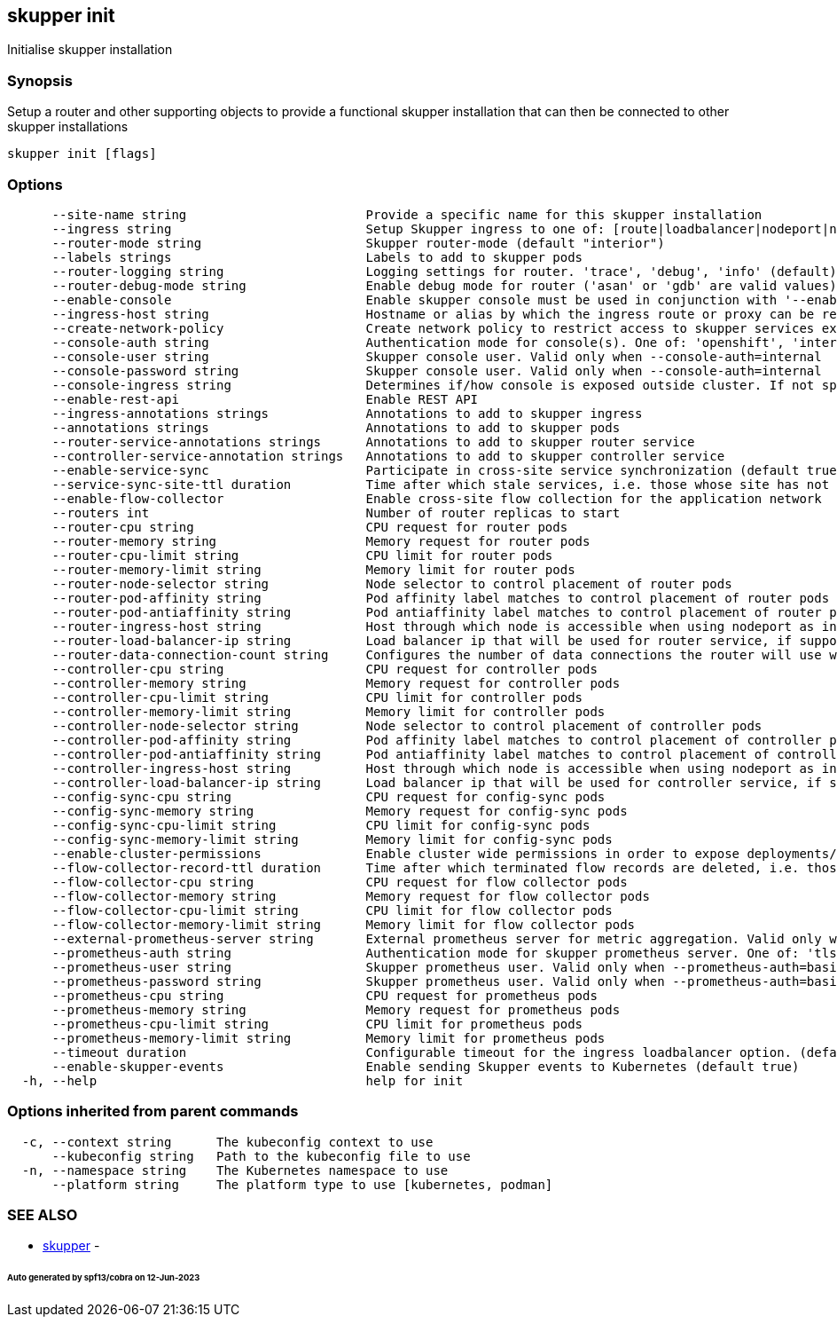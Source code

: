 == skupper init

Initialise skupper installation

=== Synopsis

Setup a router and other supporting objects to provide a functional skupper installation that can then be connected to other skupper installations

----
skupper init [flags]
----

=== Options

----
      --site-name string                        Provide a specific name for this skupper installation
      --ingress string                          Setup Skupper ingress to one of: [route|loadbalancer|nodeport|nginx-ingress-v1|contour-http-proxy|ingress|none]. If not specified route is used when available, otherwise loadbalancer is used.
      --router-mode string                      Skupper router-mode (default "interior")
      --labels strings                          Labels to add to skupper pods
      --router-logging string                   Logging settings for router. 'trace', 'debug', 'info' (default), 'notice', 'warning', and 'error' are valid values.
      --router-debug-mode string                Enable debug mode for router ('asan' or 'gdb' are valid values)
      --enable-console                          Enable skupper console must be used in conjunction with '--enable-flow-collector' flag
      --ingress-host string                     Hostname or alias by which the ingress route or proxy can be reached
      --create-network-policy                   Create network policy to restrict access to skupper services exposed through this site to current pods in namespace
      --console-auth string                     Authentication mode for console(s). One of: 'openshift', 'internal', 'unsecured'
      --console-user string                     Skupper console user. Valid only when --console-auth=internal
      --console-password string                 Skupper console user. Valid only when --console-auth=internal
      --console-ingress string                  Determines if/how console is exposed outside cluster. If not specified uses value of --ingress. One of: [route|loadbalancer|nodeport|nginx-ingress-v1|contour-http-proxy|ingress|none].
      --enable-rest-api                         Enable REST API
      --ingress-annotations strings             Annotations to add to skupper ingress
      --annotations strings                     Annotations to add to skupper pods
      --router-service-annotations strings      Annotations to add to skupper router service
      --controller-service-annotation strings   Annotations to add to skupper controller service
      --enable-service-sync                     Participate in cross-site service synchronization (default true)
      --service-sync-site-ttl duration          Time after which stale services, i.e. those whose site has not been heard from, created through service-sync are removed.
      --enable-flow-collector                   Enable cross-site flow collection for the application network
      --routers int                             Number of router replicas to start
      --router-cpu string                       CPU request for router pods
      --router-memory string                    Memory request for router pods
      --router-cpu-limit string                 CPU limit for router pods
      --router-memory-limit string              Memory limit for router pods
      --router-node-selector string             Node selector to control placement of router pods
      --router-pod-affinity string              Pod affinity label matches to control placement of router pods
      --router-pod-antiaffinity string          Pod antiaffinity label matches to control placement of router pods
      --router-ingress-host string              Host through which node is accessible when using nodeport as ingress.
      --router-load-balancer-ip string          Load balancer ip that will be used for router service, if supported by cloud provider
      --router-data-connection-count string     Configures the number of data connections the router will use when linking to other routers
      --controller-cpu string                   CPU request for controller pods
      --controller-memory string                Memory request for controller pods
      --controller-cpu-limit string             CPU limit for controller pods
      --controller-memory-limit string          Memory limit for controller pods
      --controller-node-selector string         Node selector to control placement of controller pods
      --controller-pod-affinity string          Pod affinity label matches to control placement of controller pods
      --controller-pod-antiaffinity string      Pod antiaffinity label matches to control placement of controller pods
      --controller-ingress-host string          Host through which node is accessible when using nodeport as ingress.
      --controller-load-balancer-ip string      Load balancer ip that will be used for controller service, if supported by cloud provider
      --config-sync-cpu string                  CPU request for config-sync pods
      --config-sync-memory string               Memory request for config-sync pods
      --config-sync-cpu-limit string            CPU limit for config-sync pods
      --config-sync-memory-limit string         Memory limit for config-sync pods
      --enable-cluster-permissions              Enable cluster wide permissions in order to expose deployments/statefulsets in other namespaces
      --flow-collector-record-ttl duration      Time after which terminated flow records are deleted, i.e. those flow records that have an end time set. Default is 15 minutes.
      --flow-collector-cpu string               CPU request for flow collector pods
      --flow-collector-memory string            Memory request for flow collector pods
      --flow-collector-cpu-limit string         CPU limit for flow collector pods
      --flow-collector-memory-limit string      Memory limit for flow collector pods
      --external-prometheus-server string       External prometheus server for metric aggregation. Valid only when --enable-flow-collector
      --prometheus-auth string                  Authentication mode for skupper prometheus server. One of: 'tls', 'basic', 'unsecured'
      --prometheus-user string                  Skupper prometheus user. Valid only when --prometheus-auth=basic
      --prometheus-password string              Skupper prometheus user. Valid only when --prometheus-auth=basic
      --prometheus-cpu string                   CPU request for prometheus pods
      --prometheus-memory string                Memory request for prometheus pods
      --prometheus-cpu-limit string             CPU limit for prometheus pods
      --prometheus-memory-limit string          Memory limit for prometheus pods
      --timeout duration                        Configurable timeout for the ingress loadbalancer option. (default 2m0s)
      --enable-skupper-events                   Enable sending Skupper events to Kubernetes (default true)
  -h, --help                                    help for init
----

=== Options inherited from parent commands

----
  -c, --context string      The kubeconfig context to use
      --kubeconfig string   Path to the kubeconfig file to use
  -n, --namespace string    The Kubernetes namespace to use
      --platform string     The platform type to use [kubernetes, podman]
----

=== SEE ALSO

* xref:skupper.adoc[skupper]	 -

[discrete]
====== Auto generated by spf13/cobra on 12-Jun-2023
